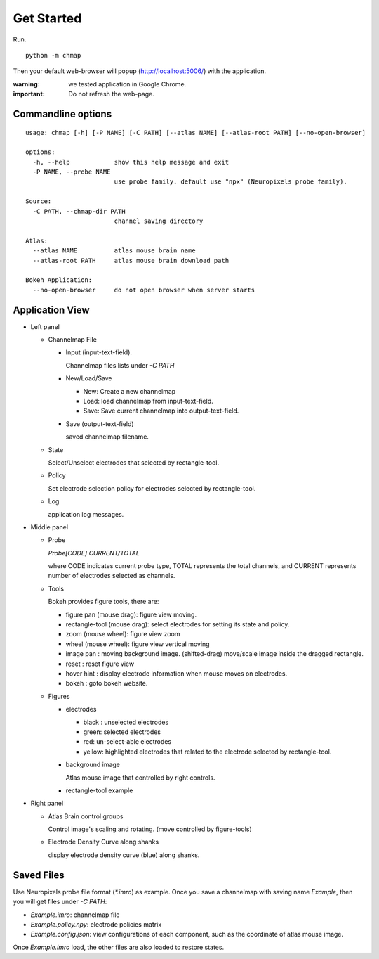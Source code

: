 Get Started
===========

Run. ::

    python -m chmap

Then your default web-browser will popup (http://localhost:5006/) with the application.

:warning:
    we tested application in Google Chrome.

:important:
    Do not refresh the web-page.


Commandline options
-------------------

::

    usage: chmap [-h] [-P NAME] [-C PATH] [--atlas NAME] [--atlas-root PATH] [--no-open-browser]

    options:
      -h, --help            show this help message and exit
      -P NAME, --probe NAME
                            use probe family. default use "npx" (Neuropixels probe family).

    Source:
      -C PATH, --chmap-dir PATH
                            channel saving directory

    Atlas:
      --atlas NAME          atlas mouse brain name
      --atlas-root PATH     atlas mouse brain download path

    Bokeh Application:
      --no-open-browser     do not open browser when server starts

Application View
----------------

.. image:: _static/fig3a.png

*   Left panel

    *   Channelmap File

        *   Input (input-text-field).

            Channelmap files lists under `-C PATH`

        *   New/Load/Save

            * New: Create a new channelmap

            * Load: load channelmap from input-text-field.

            * Save: Save current channelmap into output-text-field.

        *   Save (output-text-field)

            saved channelmap filename.

    *   State

        Select/Unselect electrodes that selected by rectangle-tool.

    *   Policy

        Set electrode selection policy for electrodes selected by rectangle-tool.

    *   Log

        application log messages.

*   Middle panel

    *   Probe

        `Probe[CODE] CURRENT/TOTAL`

        where CODE indicates current probe type, TOTAL represents the total channels,
        and CURRENT represents number of electrodes selected as channels.

    *   Tools

        Bokeh provides figure tools, there are:

        * figure pan |bk-tool-icon-pan| (mouse drag): figure view moving.
        * rectangle-tool |bk-tool-icon-box-select| (mouse drag): select electrodes for setting its state and policy.
        * zoom |bk-tool-icon-wheel-zoom| (mouse wheel): figure view zoom
        * wheel |bk-tool-icon-wheel-pan| (mouse wheel): figure view vertical moving
        * image pan |bk-tool-icon-box-edit|: moving background image. (shifted-drag) move/scale image inside the dragged rectangle.
        * reset |bk-tool-icon-reset|: reset figure view
        * hover hint |bk-tool-icon-hover|: display electrode information when mouse moves on electrodes.
        * bokeh |bk-logo-small|: goto bokeh website.


    *   Figures

        *   electrodes

            * black : unselected electrodes
            * green: selected electrodes
            * red: un-select-able electrodes
            * yellow: highlighted electrodes that related to the electrode selected by rectangle-tool.

        *   background image

            Atlas mouse image that controlled by right controls.

        *   rectangle-tool example


*   Right panel

    *   Atlas Brain control groups

        Control image's scaling and rotating. (move controlled by figure-tools)

    *   Electrode Density Curve along shanks

        display electrode density curve (blue) along shanks.

.. |bk-tool-icon-pan| image:: _static/bk-tool-icon-pan.svg
.. |bk-tool-icon-box-select| image:: _static/bk-tool-icon-box-select.svg
.. |bk-tool-icon-wheel-zoom| image:: _static/bk-tool-icon-wheel-zoom.png
.. |bk-tool-icon-wheel-pan| image:: _static/bk-tool-icon-wheel-pan.png
.. |bk-tool-icon-box-edit| image:: _static/bk-tool-icon-box-edit.png
.. |bk-tool-icon-reset| image:: _static/bk-tool-icon-reset.svg
.. |bk-tool-icon-hover| image:: _static/bk-tool-icon-hover.svg
.. |bk-logo-small| image:: _static/bk-logo-small.png

Saved Files
------------

Use Neuropixels probe file format (`*.imro`) as example. Once you save a channelmap with saving name `Example`, then
you will get files under `-C PATH`:

* `Example.imro`: channelmap file
* `Example.policy.npy`: electrode policies matrix
* `Example.config.json`: view configurations of each component, such as the coordinate of atlas mouse image.

Once `Example.imro` load, the other files are also loaded to restore states.
